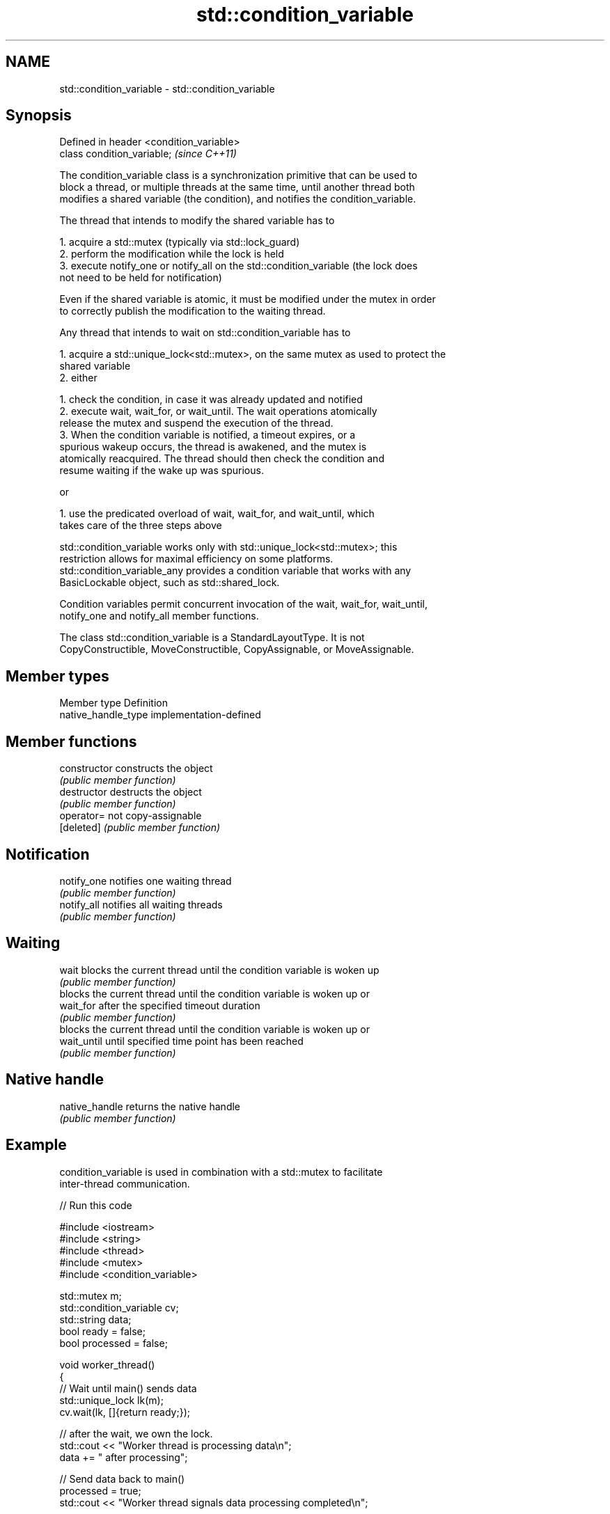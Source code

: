 .TH std::condition_variable 3 "2022.07.31" "http://cppreference.com" "C++ Standard Libary"
.SH NAME
std::condition_variable \- std::condition_variable

.SH Synopsis
   Defined in header <condition_variable>
   class condition_variable;               \fI(since C++11)\fP

   The condition_variable class is a synchronization primitive that can be used to
   block a thread, or multiple threads at the same time, until another thread both
   modifies a shared variable (the condition), and notifies the condition_variable.

   The thread that intends to modify the shared variable has to

    1. acquire a std::mutex (typically via std::lock_guard)
    2. perform the modification while the lock is held
    3. execute notify_one or notify_all on the std::condition_variable (the lock does
       not need to be held for notification)

   Even if the shared variable is atomic, it must be modified under the mutex in order
   to correctly publish the modification to the waiting thread.

   Any thread that intends to wait on std::condition_variable has to

    1. acquire a std::unique_lock<std::mutex>, on the same mutex as used to protect the
       shared variable
    2. either

             1. check the condition, in case it was already updated and notified
             2. execute wait, wait_for, or wait_until. The wait operations atomically
                release the mutex and suspend the execution of the thread.
             3. When the condition variable is notified, a timeout expires, or a
                spurious wakeup occurs, the thread is awakened, and the mutex is
                atomically reacquired. The thread should then check the condition and
                resume waiting if the wake up was spurious.

                        or

             1. use the predicated overload of wait, wait_for, and wait_until, which
                takes care of the three steps above

   std::condition_variable works only with std::unique_lock<std::mutex>; this
   restriction allows for maximal efficiency on some platforms.
   std::condition_variable_any provides a condition variable that works with any
   BasicLockable object, such as std::shared_lock.

   Condition variables permit concurrent invocation of the wait, wait_for, wait_until,
   notify_one and notify_all member functions.

   The class std::condition_variable is a StandardLayoutType. It is not
   CopyConstructible, MoveConstructible, CopyAssignable, or MoveAssignable.

.SH Member types

   Member type        Definition
   native_handle_type implementation-defined

.SH Member functions

   constructor   constructs the object
                 \fI(public member function)\fP
   destructor    destructs the object
                 \fI(public member function)\fP
   operator=     not copy-assignable
   [deleted]     \fI(public member function)\fP
.SH Notification
   notify_one    notifies one waiting thread
                 \fI(public member function)\fP
   notify_all    notifies all waiting threads
                 \fI(public member function)\fP
.SH Waiting
   wait          blocks the current thread until the condition variable is woken up
                 \fI(public member function)\fP
                 blocks the current thread until the condition variable is woken up or
   wait_for      after the specified timeout duration
                 \fI(public member function)\fP
                 blocks the current thread until the condition variable is woken up or
   wait_until    until specified time point has been reached
                 \fI(public member function)\fP
.SH Native handle
   native_handle returns the native handle
                 \fI(public member function)\fP

.SH Example

   condition_variable is used in combination with a std::mutex to facilitate
   inter-thread communication.


// Run this code

 #include <iostream>
 #include <string>
 #include <thread>
 #include <mutex>
 #include <condition_variable>

 std::mutex m;
 std::condition_variable cv;
 std::string data;
 bool ready = false;
 bool processed = false;

 void worker_thread()
 {
     // Wait until main() sends data
     std::unique_lock lk(m);
     cv.wait(lk, []{return ready;});

     // after the wait, we own the lock.
     std::cout << "Worker thread is processing data\\n";
     data += " after processing";

     // Send data back to main()
     processed = true;
     std::cout << "Worker thread signals data processing completed\\n";

     // Manual unlocking is done before notifying, to avoid waking up
     // the waiting thread only to block again (see notify_one for details)
     lk.unlock();
     cv.notify_one();
 }

 int main()
 {
     std::thread worker(worker_thread);

     data = "Example data";
     // send data to the worker thread
     {
         std::lock_guard lk(m);
         ready = true;
         std::cout << "main() signals data ready for processing\\n";
     }
     cv.notify_one();

     // wait for the worker
     {
         std::unique_lock lk(m);
         cv.wait(lk, []{return processed;});
     }
     std::cout << "Back in main(), data = " << data << '\\n';

     worker.join();
 }

.SH Output:

 main() signals data ready for processing
 Worker thread is processing data
 Worker thread signals data processing completed
 Back in main(), data = Example data after processing

.SH See also

   condition_variable_any provides a condition variable associated with any lock type
   \fI(C++11)\fP                \fI(class)\fP
   mutex                  provides basic mutual exclusion facility
   \fI(C++11)\fP                \fI(class)\fP
   lock_guard             implements a strictly scope-based mutex ownership wrapper
   \fI(C++11)\fP                \fI(class template)\fP
   unique_lock            implements movable mutex ownership wrapper
   \fI(C++11)\fP                \fI(class template)\fP
